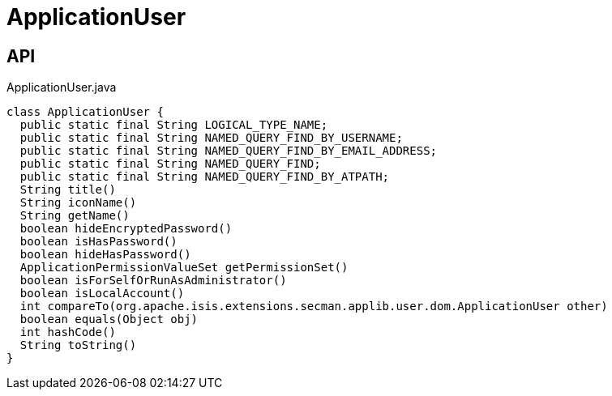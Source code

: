 = ApplicationUser
:Notice: Licensed to the Apache Software Foundation (ASF) under one or more contributor license agreements. See the NOTICE file distributed with this work for additional information regarding copyright ownership. The ASF licenses this file to you under the Apache License, Version 2.0 (the "License"); you may not use this file except in compliance with the License. You may obtain a copy of the License at. http://www.apache.org/licenses/LICENSE-2.0 . Unless required by applicable law or agreed to in writing, software distributed under the License is distributed on an "AS IS" BASIS, WITHOUT WARRANTIES OR  CONDITIONS OF ANY KIND, either express or implied. See the License for the specific language governing permissions and limitations under the License.

== API

[source,java]
.ApplicationUser.java
----
class ApplicationUser {
  public static final String LOGICAL_TYPE_NAME;
  public static final String NAMED_QUERY_FIND_BY_USERNAME;
  public static final String NAMED_QUERY_FIND_BY_EMAIL_ADDRESS;
  public static final String NAMED_QUERY_FIND;
  public static final String NAMED_QUERY_FIND_BY_ATPATH;
  String title()
  String iconName()
  String getName()
  boolean hideEncryptedPassword()
  boolean isHasPassword()
  boolean hideHasPassword()
  ApplicationPermissionValueSet getPermissionSet()
  boolean isForSelfOrRunAsAdministrator()
  boolean isLocalAccount()
  int compareTo(org.apache.isis.extensions.secman.applib.user.dom.ApplicationUser other)
  boolean equals(Object obj)
  int hashCode()
  String toString()
}
----


